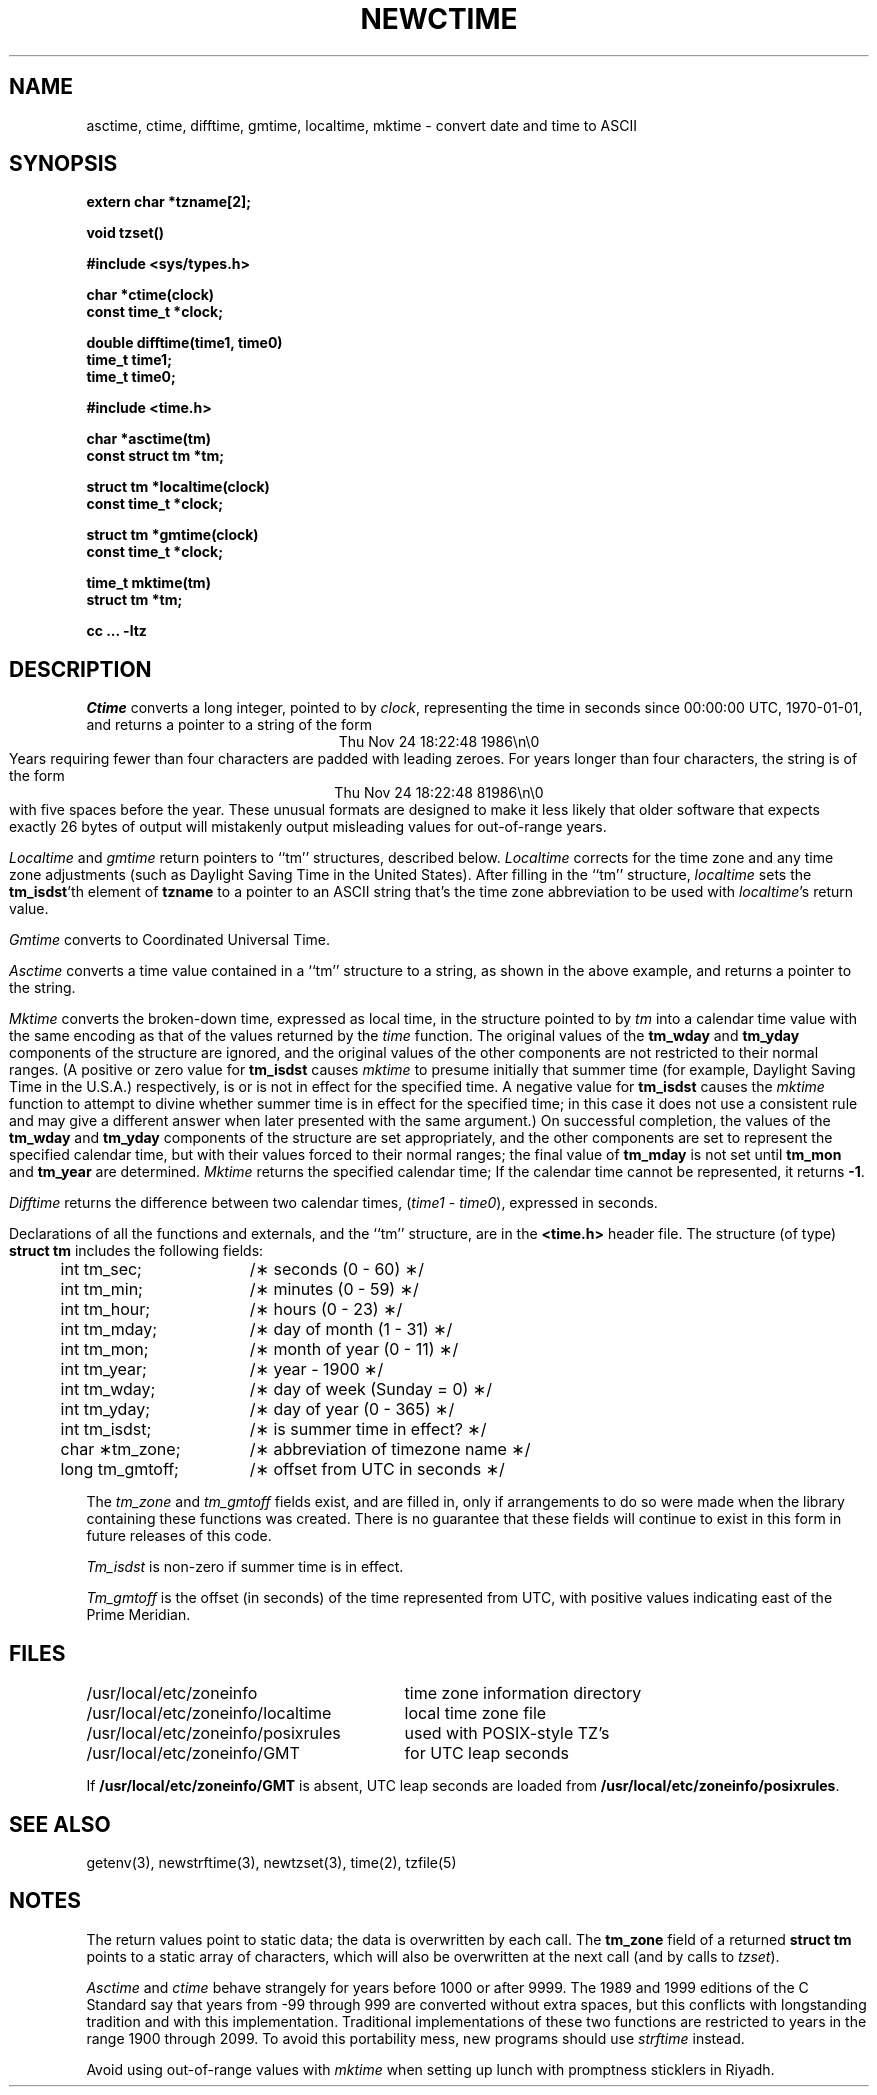 .TH NEWCTIME 3
.SH NAME
asctime, ctime, difftime, gmtime, localtime, mktime \- convert date and time to ASCII
.SH SYNOPSIS
.nf
.B extern char *tzname[2];
.PP
.B void tzset()
.PP
.B #include <sys/types.h>
.PP
.B char *ctime(clock)
.B const time_t *clock;
.PP
.B double difftime(time1, time0)
.B time_t time1;
.B time_t time0;
.PP
.B #include <time.h>
.PP
.B char *asctime(tm)
.B const struct tm *tm;
.PP
.B struct tm *localtime(clock)
.B const time_t *clock;
.PP
.B struct tm *gmtime(clock)
.B const time_t *clock;
.PP
.B time_t mktime(tm)
.B struct tm *tm;
.PP
.B cc ... -ltz
.fi
.SH DESCRIPTION
.I Ctime\^
converts a long integer, pointed to by
.IR clock ,
representing the time in seconds since
00:00:00 UTC, 1970-01-01,
and returns a pointer to a
string of the form
.br
.ce
.eo
Thu Nov 24 18:22:48 1986\n\0
.br
.ec
Years requiring fewer than four characters are padded with leading zeroes.
For years longer than four characters, the string is of the form
.br
.ce
.eo
Thu Nov 24 18:22:48     81986\n\0
.ec
.br
with five spaces before the year.
These unusual formats are designed to make it less likely that older
software that expects exactly 26 bytes of output will mistakenly output
misleading values for out-of-range years.
.PP
.I Localtime\^
and
.I gmtime\^
return pointers to ``tm'' structures, described below.
.I Localtime\^
corrects for the time zone and any time zone adjustments
(such as Daylight Saving Time in the United States).
After filling in the ``tm'' structure,
.I localtime
sets the
.BR tm_isdst 'th
element of
.B tzname
to a pointer to an
ASCII string that's the time zone abbreviation to be used with
.IR localtime 's
return value.
.PP
.I Gmtime\^
converts to Coordinated Universal Time.
.PP
.I Asctime\^
converts a time value contained in a
``tm'' structure to a string,
as shown in the above example,
and returns a pointer to the string.
.PP
.I Mktime\^
converts the broken-down time,
expressed as local time,
in the structure pointed to by
.I tm
into a calendar time value with the same encoding as that of the values
returned by the
.I time
function.
The original values of the
.B tm_wday
and
.B tm_yday
components of the structure are ignored,
and the original values of the other components are not restricted
to their normal ranges.
(A positive or zero value for
.B tm_isdst
causes
.I mktime
to presume initially that summer time (for example, Daylight Saving Time
in the U.S.A.)
respectively,
is or is not in effect for the specified time.
A negative value for
.B tm_isdst
causes the
.I mktime
function to attempt to divine whether summer time is in effect
for the specified time; in this case it does not use a consistent
rule and may give a different answer when later
presented with the same argument.)
On successful completion, the values of the
.B tm_wday
and
.B tm_yday
components of the structure are set appropriately,
and the other components are set to represent the specified calendar time,
but with their values forced to their normal ranges; the final value of
.B tm_mday
is not set until
.B tm_mon
and
.B tm_year
are determined.
.I Mktime\^
returns the specified calendar time;
If the calendar time cannot be represented,
it returns
.BR -1 .
.PP
.I Difftime\^
returns the difference between two calendar times,
.RI ( time1
-
.IR time0 ),
expressed in seconds.
.PP
Declarations of all the functions and externals, and the ``tm'' structure,
are in the
.B <time.h>\^
header file.
The structure (of type)
.B struct tm
includes the following fields:
.RS
.PP
.nf
.ta .5i +\w'long tm_gmtoff;\0\0'u
	int tm_sec;	/\(** seconds (0 - 60) \(**/
	int tm_min;	/\(** minutes (0 - 59) \(**/
	int tm_hour;	/\(** hours (0 - 23) \(**/
	int tm_mday;	/\(** day of month (1 - 31) \(**/
	int tm_mon;	/\(** month of year (0 - 11) \(**/
	int tm_year;	/\(** year \- 1900 \(**/
	int tm_wday;	/\(** day of week (Sunday = 0) \(**/
	int tm_yday;	/\(** day of year (0 - 365) \(**/
	int tm_isdst;	/\(** is summer time in effect? \(**/
	char \(**tm_zone;	/\(** abbreviation of timezone name \(**/
	long tm_gmtoff;	/\(** offset from UTC in seconds \(**/
.fi
.RE
.PP
The
.I tm_zone
and
.I tm_gmtoff
fields exist, and are filled in, only if arrangements to do
so were made when the library containing these functions was
created.
There is no guarantee that these fields will continue to exist
in this form in future releases of this code.
.PP
.I Tm_isdst\^
is non-zero if summer time is in effect.
.PP
.I Tm_gmtoff
is the offset (in seconds) of the time represented
from UTC, with positive values indicating east
of the Prime Meridian.
.SH FILES
.ta \w'/usr/local/etc/zoneinfo/posixrules\0\0'u
/usr/local/etc/zoneinfo	time zone information directory
.br
/usr/local/etc/zoneinfo/localtime	local time zone file
.br
/usr/local/etc/zoneinfo/posixrules	used with POSIX-style TZ's
.br
/usr/local/etc/zoneinfo/GMT	for UTC leap seconds
.sp
If
.B /usr/local/etc/zoneinfo/GMT
is absent,
UTC leap seconds are loaded from
.BR /usr/local/etc/zoneinfo/posixrules .
.SH SEE ALSO
getenv(3),
newstrftime(3),
newtzset(3),
time(2),
tzfile(5)
.SH NOTES
The return values point to static data;
the data is overwritten by each call.
The
.B tm_zone
field of a returned
.B "struct tm"
points to a static array of characters, which
will also be overwritten at the next call
(and by calls to
.IR tzset ).
.PP
.I Asctime\^
and
.I ctime\^
behave strangely for years before 1000 or after 9999.
The 1989 and 1999 editions of the C Standard say
that years from \-99 through 999 are converted without
extra spaces, but this conflicts with longstanding
tradition and with this implementation.
Traditional implementations of these two functions are
restricted to years in the range 1900 through 2099.
To avoid this portability mess, new programs should use
.I strftime\^
instead.
.PP
Avoid using out-of-range values with
.I mktime
when setting up lunch with promptness sticklers in Riyadh.
.\" @(#)newctime.3	8.3
.\" This file is in the public domain, so clarified as of
.\" 2009-05-17 by Arthur David Olson.
